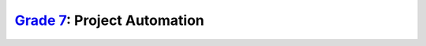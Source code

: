 `Grade 7 </docs/2020/grades/7>`_: Project Automation
====================================================

